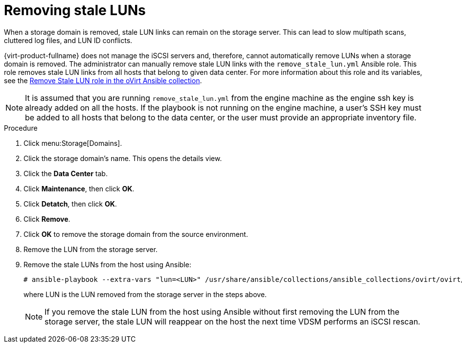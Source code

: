 :_content-type: PROCEDURE
[id="Removing_stale_LUNs"]
= Removing stale LUNs

When a storage domain is removed, stale LUN links can remain on the storage server. This can lead to slow multipath scans, cluttered log files, and LUN ID conflicts.

{virt-product-fullname} does not manage the iSCSI servers and, therefore, cannot automatically remove LUNs when a storage domain is removed. The administrator can manually remove stale LUN links with the `remove_stale_lun.yml` Ansible role. This role removes stale LUN links from all hosts that belong to given data center. For more information about this role and its variables, see the link:https://github.com/oVirt/ovirt-ansible-collection/blob/master/roles/remove_stale_lun/README.md[Remove Stale LUN role in the oVirt Ansible collection].

====
[NOTE]
It is assumed that you are running `remove_stale_lun.yml` from the engine machine as the engine ssh key is already added on all the hosts. If the playbook is not running on the engine machine, a user's SSH key must be added to all hosts that belong to the data center, or the user must provide an appropriate inventory file.
====

.Procedure

. Click menu:Storage[Domains].
. Click the storage domain’s name. This opens the details view.
. Click the *Data Center* tab.
. Click *Maintenance*, then click *OK*.
. Click *Detatch*, then click *OK*.
. Click *Remove*.
. Click *OK* to remove the storage domain from the source environment.
. Remove the LUN from the storage server.
. Remove the stale LUNs from the host using Ansible:
+
[source,terminal]
----
# ansible-playbook --extra-vars "lun=<LUN>" /usr/share/ansible/collections/ansible_collections/ovirt/ovirt/roles/remove_stale_lun/examples/remove_stale_lun.yml
----
+
where LUN is the LUN removed from the storage server in the steps above.
+
====
[NOTE]
If you remove the stale LUN from the host using Ansible without first removing the LUN from the storage server, the stale LUN will reappear on the host the next time VDSM performs an iSCSI rescan.
====
